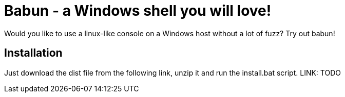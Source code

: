 = Babun - a Windows shell you will love!

Would you like to use a linux-like console on a Windows host without a lot of fuzz? Try out babun!

== Installation

Just download the dist file from the following link, unzip it and run the install.bat script.
LINK: TODO